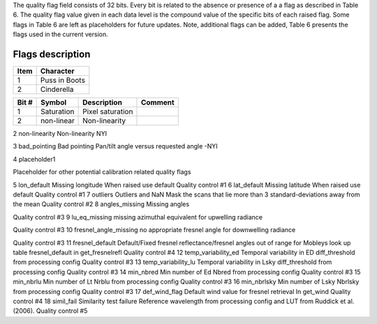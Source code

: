 .. flags - algorithm theoretical basis
   Author: seh2
   Email: sam.hunt@npl.co.uk
   Created: 6/11/20

.. _flags:

The quality flag field consists of 32 bits. Every bit is related to the absence or presence of a a flag as described in Table 6. The quality flag value given in each data level is the compound value of the specific bits of each raised flag. Some flags in Table 6 are left as placeholders for future updates. Note, additional flags can be added, Table 6 presents the flags used in the current version. 

Flags description 
~~~~~~~~~~~~~~~~~~~~~~~~~~~
+------+---------------+
| Item | Character     |
+======+===============+
| 1    | Puss in Boots |
+------+---------------+
| 2    | Cinderella    |
+------+---------------+


+-------+------------+-------------------------------------+-----------------------------+
| Bit # | Symbol     | Description                         | Comment                     |
+=======+============+=====================================+=============================+
| 1     | Saturation | Pixel saturation                    |                             |
+-------+------------+-------------------------------------+-----------------------------+
| 2     | non-linear | Non-linearity                       |                             |
+-------+------------+-------------------------------------+-----------------------------+


2
non-linearity
Non-linearity
NYI

3
bad_pointing
Bad pointing 
Pan/tilt angle versus requested angle -NYI

4
placeholder1

Placeholder for other potential calibration related quality flags

5
lon_default
Missing longitude
When raised use default
Quality control #1
6
lat_default
Missing latitude
When raised use default
Quality control #1
7
outliers
Outliers and NaN 
Mask the scans that lie more than 3 standard-deviations away from the mean
Quality control #2
8
angles_missing
Missing angles

Quality control #3
9
lu_eq_missing
missing azimuthal equivalent for upwelling radiance 
 
Quality control #3
10
fresnel_angle_missing
no appropriate fresnel angle for downwelling radiance


Quality control #3
11
fresnel_default
Default/Fixed fresnel reflectance/fresnel angles out of range for Mobleys look up table
fresnel_default
in get_fresnelrefl
Quality control #4
12
temp_variability_ed
Temporal variability in ED
diff_threshold from processing config
Quality control #3
13
temp_variability_lu
Temporal variability in Lsky
diff_threshold from processing config
Quality control #3
14
min_nbred
Min number of Ed
Nbred from processing config
Quality control #3
15
min_nbrlu
Min number of Lt
Nrblu from processing config
Quality control #3
16
min_nbrlsky
Min number of Lsky
Nbrlsky from processing config
Quality control #3
17
def_wind_flag
Default wind value for fresnel retrieval
In get_wind
Quality control #4
18
simil_fail
Similarity test failure
Reference wavelength  from processing config and LUT from Ruddick et al. (2006).
Quality control #5





